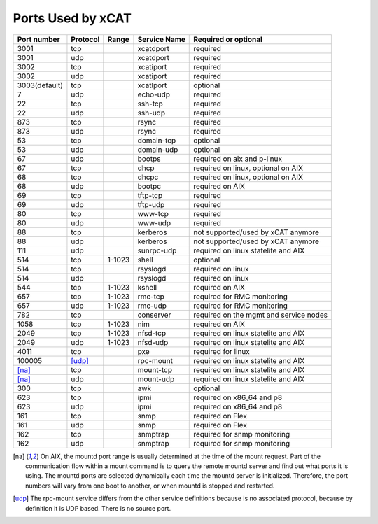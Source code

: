 Ports Used by xCAT
===================

+---------------+----------+--------+--------------+----------------------------------------+
| Port number   | Protocol | Range  | Service Name | Required or optional                   |
+===============+==========+========+==============+========================================+
| 3001          | tcp      |        | xcatdport    | required                               |
+---------------+----------+--------+--------------+----------------------------------------+
| 3001          | udp      |        | xcatdport    | required                               |
+---------------+----------+--------+--------------+----------------------------------------+
| 3002          | tcp      |        | xcatiport    | required                               |
+---------------+----------+--------+--------------+----------------------------------------+
| 3002          | udp      |        | xcatiport    | required                               |
+---------------+----------+--------+--------------+----------------------------------------+
| 3003(default) | tcp      |        | xcatlport    | optional                               |
+---------------+----------+--------+--------------+----------------------------------------+
| 7             | udp      |        | echo-udp     | required                               |
+---------------+----------+--------+--------------+----------------------------------------+
| 22            | tcp      |        | ssh-tcp      | required                               |
+---------------+----------+--------+--------------+----------------------------------------+
| 22            | udp      |        | ssh-udp      | required                               |
+---------------+----------+--------+--------------+----------------------------------------+
| 873           | tcp      |        | rsync        | required                               |
+---------------+----------+--------+--------------+----------------------------------------+
| 873           | udp      |        | rsync        | required                               |
+---------------+----------+--------+--------------+----------------------------------------+
| 53            | tcp      |        | domain-tcp   | optional                               |
+---------------+----------+--------+--------------+----------------------------------------+
| 53            | udp      |        | domain-udp   | optional                               |
+---------------+----------+--------+--------------+----------------------------------------+
| 67            | udp      |        | bootps       | required on aix and p-linux            |
+---------------+----------+--------+--------------+----------------------------------------+
| 67            | tcp      |        | dhcp         | required on linux, optional on AIX     |
+---------------+----------+--------+--------------+----------------------------------------+
| 68            | tcp      |        | dhcpc        | required on linux, optional on AIX     |
+---------------+----------+--------+--------------+----------------------------------------+
| 68            | udp      |        | bootpc       | required on AIX                        |
+---------------+----------+--------+--------------+----------------------------------------+
| 69            | tcp      |        | tftp-tcp     | required                               |
+---------------+----------+--------+--------------+----------------------------------------+
| 69            | udp      |        | tftp-udp     | required                               |
+---------------+----------+--------+--------------+----------------------------------------+
| 80            | tcp      |        | www-tcp      | required                               |
+---------------+----------+--------+--------------+----------------------------------------+
| 80            | udp      |        | www-udp      | required                               |
+---------------+----------+--------+--------------+----------------------------------------+
| 88            | tcp      |        | kerberos     | not supported/used by xCAT anymore     |
+---------------+----------+--------+--------------+----------------------------------------+
| 88            | udp      |        | kerberos     | not supported/used by xCAT anymore     |
+---------------+----------+--------+--------------+----------------------------------------+
| 111           | udp      |        | sunrpc-udp   | required on linux statelite and AIX    |
+---------------+----------+--------+--------------+----------------------------------------+
| 514           | tcp      | 1-1023 | shell        | optional                               |
+---------------+----------+--------+--------------+----------------------------------------+
| 514           | tcp      |        | rsyslogd     | required on linux                      |
+---------------+----------+--------+--------------+----------------------------------------+
| 514           | udp      |        | rsyslogd     | required on linux                      |
+---------------+----------+--------+--------------+----------------------------------------+
| 544           | tcp      | 1-1023 | kshell       | required on AIX                        |
+---------------+----------+--------+--------------+----------------------------------------+
| 657           | tcp      | 1-1023 | rmc-tcp      | required for RMC monitoring            |
+---------------+----------+--------+--------------+----------------------------------------+
| 657           | udp      | 1-1023 | rmc-udp      | required for RMC monitoring            |
+---------------+----------+--------+--------------+----------------------------------------+
| 782           | tcp      |        | conserver    | required on the mgmt and service nodes |
+---------------+----------+--------+--------------+----------------------------------------+
| 1058          | tcp      | 1-1023 | nim          | required on AIX                        |
+---------------+----------+--------+--------------+----------------------------------------+
| 2049          | tcp      | 1-1023 | nfsd-tcp     | required on linux statelite and AIX    |
+---------------+----------+--------+--------------+----------------------------------------+
| 2049          | udp      | 1-1023 | nfsd-udp     | required on linux statelite and AIX    |
+---------------+----------+--------+--------------+----------------------------------------+
| 4011          | tcp      |        | pxe          | required for linux                     |
+---------------+----------+--------+--------------+----------------------------------------+
| 100005        | [udp]_   |        | rpc-mount    | required on linux statelite and AIX    |
+---------------+----------+--------+--------------+----------------------------------------+
| [na]_         | tcp      |        | mount-tcp    | required on linux statelite and AIX    |
+---------------+----------+--------+--------------+----------------------------------------+
| [na]_         | udp      |        | mount-udp    | required on linux statelite and AIX    |
+---------------+----------+--------+--------------+----------------------------------------+
| 300           | tcp      |        | awk          | optional                               |
+---------------+----------+--------+--------------+----------------------------------------+
| 623           | tcp      |        | ipmi         | required on x86_64 and p8              |
+---------------+----------+--------+--------------+----------------------------------------+
| 623           | udp      |        | ipmi         | required on x86_64 and p8              |
+---------------+----------+--------+--------------+----------------------------------------+
| 161           | tcp      |        | snmp         | required on Flex                       |
+---------------+----------+--------+--------------+----------------------------------------+
| 161           | udp      |        | snmp         | required on Flex                       |
+---------------+----------+--------+--------------+----------------------------------------+
| 162           | tcp      |        | snmptrap     | required for snmp monitoring           |
+---------------+----------+--------+--------------+----------------------------------------+
| 162           | udp      |        | snmptrap     | required for snmp monitoring           |
+---------------+----------+--------+--------------+----------------------------------------+


.. [na] On AIX, the mountd port range is usually determined at the time of the mount request. Part of the communication flow within a mount command is to query the remote mountd server and find out what ports it is using. The mountd ports are selected dynamically each time the mountd server is initialized. Therefore, the port numbers will vary from one boot to another, or when mountd is stopped and restarted.

.. [udp] The rpc-mount service differs from the other service definitions because is no associated protocol, because by definition it is UDP based. There is no source port.